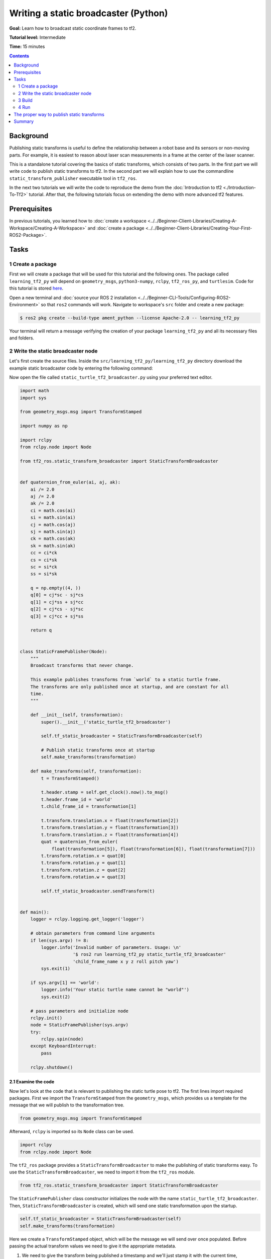 .. redirect-from::

    Tutorials/Tf2/Writing-A-Tf2-Static-Broadcaster-Py

Writing a static broadcaster (Python)
=====================================

**Goal:** Learn how to broadcast static coordinate frames to tf2.

**Tutorial level:** Intermediate

**Time:** 15 minutes

.. contents:: Contents
   :depth: 2
   :local:

Background
----------

Publishing static transforms is useful to define the relationship between a robot base and its sensors or non-moving parts.
For example, it is easiest to reason about laser scan measurements in a frame at the center of the laser scanner.

This is a standalone tutorial covering the basics of static transforms, which consists of two parts.
In the first part we will write code to publish static transforms to tf2.
In the second part we will explain how to use the commandline ``static_transform_publisher`` executable tool in ``tf2_ros``.

In the next two tutorials we will write the code to reproduce the demo from the :doc:`Introduction to tf2 <./Introduction-To-Tf2>` tutorial.
After that, the following tutorials focus on extending the demo with more advanced tf2 features.

Prerequisites
-------------

In previous tutorials, you learned how to :doc:`create a workspace <../../Beginner-Client-Libraries/Creating-A-Workspace/Creating-A-Workspace>` and :doc:`create a package <../../Beginner-Client-Libraries/Creating-Your-First-ROS2-Package>`.

Tasks
-----

1 Create a package
^^^^^^^^^^^^^^^^^^

First we will create a package that will be used for this tutorial and the following ones.
The package called ``learning_tf2_py`` will depend on ``geometry_msgs``, ``python3-numpy``, ``rclpy``, ``tf2_ros_py``, and ``turtlesim``.
Code for this tutorial is stored `here <https://raw.githubusercontent.com/ros/geometry_tutorials/{DISTRO}/turtle_tf2_py/turtle_tf2_py/static_turtle_tf2_broadcaster.py>`_.

Open a new terminal and :doc:`source your ROS 2 installation <../../Beginner-CLI-Tools/Configuring-ROS2-Environment>` so that ``ros2`` commands will work.
Navigate to workspace's ``src`` folder and create a new package:

.. code-block:: console

   $ ros2 pkg create --build-type ament_python --license Apache-2.0 -- learning_tf2_py

Your terminal will return a message verifying the creation of your package ``learning_tf2_py`` and all its necessary files and folders.

2 Write the static broadcaster node
^^^^^^^^^^^^^^^^^^^^^^^^^^^^^^^^^^^

Let's first create the source files.
Inside the ``src/learning_tf2_py/learning_tf2_py`` directory download the example static broadcaster code by entering the following command:

.. tabs::

    .. group-tab:: Linux

        .. code-block:: console

            $ wget https://raw.githubusercontent.com/ros/geometry_tutorials/{DISTRO}/turtle_tf2_py/turtle_tf2_py/static_turtle_tf2_broadcaster.py

    .. group-tab:: macOS

        .. code-block:: console

            $ wget https://raw.githubusercontent.com/ros/geometry_tutorials/{DISTRO}/turtle_tf2_py/turtle_tf2_py/static_turtle_tf2_broadcaster.py

    .. group-tab:: Windows

        In a Windows command line prompt:

        .. code-block:: console

                $ curl -sk https://raw.githubusercontent.com/ros/geometry_tutorials/{DISTRO}/turtle_tf2_py/turtle_tf2_py/static_turtle_tf2_broadcaster.py -o static_turtle_tf2_broadcaster.py

        Or in powershell:

        .. code-block:: console

                $ curl https://raw.githubusercontent.com/ros/geometry_tutorials/{DISTRO}/turtle_tf2_py/turtle_tf2_py/static_turtle_tf2_broadcaster.py -o static_turtle_tf2_broadcaster.py

Now open the file called ``static_turtle_tf2_broadcaster.py`` using your preferred text editor.

.. code-block:: python

    import math
    import sys

    from geometry_msgs.msg import TransformStamped

    import numpy as np

    import rclpy
    from rclpy.node import Node

    from tf2_ros.static_transform_broadcaster import StaticTransformBroadcaster


    def quaternion_from_euler(ai, aj, ak):
        ai /= 2.0
        aj /= 2.0
        ak /= 2.0
        ci = math.cos(ai)
        si = math.sin(ai)
        cj = math.cos(aj)
        sj = math.sin(aj)
        ck = math.cos(ak)
        sk = math.sin(ak)
        cc = ci*ck
        cs = ci*sk
        sc = si*ck
        ss = si*sk

        q = np.empty((4, ))
        q[0] = cj*sc - sj*cs
        q[1] = cj*ss + sj*cc
        q[2] = cj*cs - sj*sc
        q[3] = cj*cc + sj*ss

        return q


    class StaticFramePublisher(Node):
        """
        Broadcast transforms that never change.

        This example publishes transforms from `world` to a static turtle frame.
        The transforms are only published once at startup, and are constant for all
        time.
        """

        def __init__(self, transformation):
            super().__init__('static_turtle_tf2_broadcaster')

            self.tf_static_broadcaster = StaticTransformBroadcaster(self)

            # Publish static transforms once at startup
            self.make_transforms(transformation)

        def make_transforms(self, transformation):
            t = TransformStamped()

            t.header.stamp = self.get_clock().now().to_msg()
            t.header.frame_id = 'world'
            t.child_frame_id = transformation[1]

            t.transform.translation.x = float(transformation[2])
            t.transform.translation.y = float(transformation[3])
            t.transform.translation.z = float(transformation[4])
            quat = quaternion_from_euler(
                float(transformation[5]), float(transformation[6]), float(transformation[7]))
            t.transform.rotation.x = quat[0]
            t.transform.rotation.y = quat[1]
            t.transform.rotation.z = quat[2]
            t.transform.rotation.w = quat[3]

            self.tf_static_broadcaster.sendTransform(t)


    def main():
        logger = rclpy.logging.get_logger('logger')

        # obtain parameters from command line arguments
        if len(sys.argv) != 8:
            logger.info('Invalid number of parameters. Usage: \n'
                        '$ ros2 run learning_tf2_py static_turtle_tf2_broadcaster'
                        'child_frame_name x y z roll pitch yaw')
            sys.exit(1)

        if sys.argv[1] == 'world':
            logger.info('Your static turtle name cannot be "world"')
            sys.exit(2)

        # pass parameters and initialize node
        rclpy.init()
        node = StaticFramePublisher(sys.argv)
        try:
            rclpy.spin(node)
        except KeyboardInterrupt:
            pass

        rclpy.shutdown()

2.1 Examine the code
~~~~~~~~~~~~~~~~~~~~

Now let's look at the code that is relevant to publishing the static turtle pose to tf2.
The first lines import required packages.
First we import the ``TransformStamped`` from the ``geometry_msgs``, which provides us a template for the message that we will publish to the transformation tree.

.. code-block:: python

    from geometry_msgs.msg import TransformStamped

Afterward, ``rclpy`` is imported so its ``Node`` class can be used.

.. code-block:: python

    import rclpy
    from rclpy.node import Node

The ``tf2_ros`` package provides a ``StaticTransformBroadcaster`` to make the publishing of static transforms easy.
To use the ``StaticTransformBroadcaster``, we need to import it from the ``tf2_ros`` module.

.. code-block:: python

    from tf2_ros.static_transform_broadcaster import StaticTransformBroadcaster

The ``StaticFramePublisher`` class constructor initializes the node with the name ``static_turtle_tf2_broadcaster``.
Then, ``StaticTransformBroadcaster`` is created, which will send one static transformation upon the startup.

.. code-block:: python

    self.tf_static_broadcaster = StaticTransformBroadcaster(self)
    self.make_transforms(transformation)

Here we create a ``TransformStamped`` object, which will be the message we will send over once populated.
Before passing the actual transform values we need to give it the appropriate metadata.

#. We need to give the transform being published a timestamp and we'll just stamp it with the current time, ``self.get_clock().now()``

#. Then we need to set the name of the parent frame of the link we're creating, in this case ``world``

#. Finally, we need to set the name of the child frame of the link we're creating

.. code-block:: python

    t = TransformStamped()

    t.header.stamp = self.get_clock().now().to_msg()
    t.header.frame_id = 'world'
    t.child_frame_id = transformation[1]

Here we populate the 6D pose (translation and rotation) of the turtle.

.. code-block:: python

    t.transform.translation.x = float(transformation[2])
    t.transform.translation.y = float(transformation[3])
    t.transform.translation.z = float(transformation[4])
    quat = quaternion_from_euler(
        float(transformation[5]), float(transformation[6]), float(transformation[7]))
    t.transform.rotation.x = quat[0]
    t.transform.rotation.y = quat[1]
    t.transform.rotation.z = quat[2]
    t.transform.rotation.w = quat[3]

Finally, we broadcast static transform using the ``sendTransform()`` function.

.. code-block:: python

    self.tf_static_broadcaster.sendTransform(t)

2.2 Update package.xml
~~~~~~~~~~~~~~~~~~~~~~

Navigate one level back to the ``src/learning_tf2_py`` directory, where the ``setup.py``, ``setup.cfg``, and ``package.xml`` files have been created for you.

Open ``package.xml`` with your text editor.

As mentioned in the :doc:`Create a package <../../Beginner-Client-Libraries/Creating-Your-First-ROS2-Package>` tutorial, make sure to fill in the ``<description>``, ``<maintainer>`` and ``<license>`` tags:

.. code-block:: xml

    <description>Learning tf2 with rclpy</description>
    <maintainer email="you@email.com">Your Name</maintainer>
    <license>Apache License 2.0</license>

After the lines above, add the following dependencies corresponding to your node's import statements:

.. code-block:: xml

    <exec_depend>geometry_msgs</exec_depend>
    <exec_depend>python3-numpy</exec_depend>
    <exec_depend>rclpy</exec_depend>
    <exec_depend>tf2_ros_py</exec_depend>
    <exec_depend>turtlesim</exec_depend>

This declares the required ``geometry_msgs``, ``python3-numpy``, ``rclpy``, ``tf2_ros_py``, and ``turtlesim`` dependencies when its code is executed.

Make sure to save the file.

2.3 Add an entry point
~~~~~~~~~~~~~~~~~~~~~~

To allow the ``ros2 run`` command to run your node, you must add the entry point to ``setup.py`` (located in the ``src/learning_tf2_py`` directory).

Add the following line between the ``'console_scripts':`` brackets:

.. code-block:: python

    'static_turtle_tf2_broadcaster = learning_tf2_py.static_turtle_tf2_broadcaster:main',

3 Build
^^^^^^^

It's good practice to run ``rosdep`` in the root of your workspace to check for missing dependencies before building:

.. tabs::

   .. group-tab:: Linux

      .. code-block:: console

          $ rosdep install -i --from-path src --rosdistro {DISTRO} -y

   .. group-tab:: macOS

      rosdep only runs on Linux, so you will need to install ``geometry_msgs`` and ``turtlesim`` dependencies yourself

   .. group-tab:: Windows

      rosdep only runs on Linux, so you will need to install ``geometry_msgs`` and ``turtlesim`` dependencies yourself

Still in the root of your workspace, build your new package:

.. tabs::

  .. group-tab:: Linux

    .. code-block:: console

        $ colcon build --packages-select learning_tf2_py

  .. group-tab:: macOS

    .. code-block:: console

        $ colcon build --packages-select learning_tf2_py

  .. group-tab:: Windows

    .. code-block:: console

        $ colcon build --merge-install --packages-select learning_tf2_py

Open a new terminal, navigate to the root of your workspace, and source the setup files:

.. tabs::

  .. group-tab:: Linux

    .. code-block:: console

        $ . install/setup.bash

  .. group-tab:: macOS

    .. code-block:: console

        $ . install/setup.bash

  .. group-tab:: Windows

    In a Windows command line prompt:

    .. code-block:: console

        $ call install\setup.bat

    Or in powershell:

    .. code-block:: console

        $ .\install\setup.ps1



4 Run
^^^^^

Now run the ``static_turtle_tf2_broadcaster`` node:

.. code-block:: console

    $ ros2 run learning_tf2_py static_turtle_tf2_broadcaster mystaticturtle 0 0 1 0 0 0

This sets a turtle pose broadcast for ``mystaticturtle`` to float 1 meter above the ground.

We can now check that the static transform has been published by echoing the ``tf_static`` topic
If everything is well you should see a single static transform:

.. code-block:: console

    $ ros2 topic echo /tf_static
    transforms:
    - header:
       stamp:
          sec: 1622908754
          nanosec: 208515730
       frame_id: world
    child_frame_id: mystaticturtle
    transform:
       translation:
          x: 0.0
          y: 0.0
          z: 1.0
       rotation:
          x: 0.0
          y: 0.0
          z: 0.0
          w: 1.0

The proper way to publish static transforms
-------------------------------------------

This tutorial aimed to show how ``StaticTransformBroadcaster`` can be used to publish static transforms.
In your real development process you shouldn't have to write this code yourself and should use the dedicated ``tf2_ros`` tool to do so.
``tf2_ros`` provides an executable named ``static_transform_publisher`` that can be used either as a commandline tool or a node that you can add to your launchfiles.

The following command publishes a static coordinate transform to tf2 resulting in a 1 meter offset in z and no rotation between the frames ``world`` and ``mystaticturtle``.
In ROS 2, roll/pitch/yaw refers to rotation in radians about the x/y/z-axis, respectively.

.. code-block:: console

    $ ros2 run tf2_ros static_transform_publisher --x 0 --y 0 --z 1 --yaw 0 --pitch 0 --roll 0 --frame-id world --child-frame-id mystaticturtle

The following command publishes the same static coordinate transform to tf2, but using quaternion representation for the rotation.

.. code-block:: console

    $ ros2 run tf2_ros static_transform_publisher --x 0 --y 0 --z 1 --qx 0 --qy 0 --qz 0 --qw 1 --frame-id world --child-frame-id mystaticturtle

``static_transform_publisher`` is designed both as a command-line tool for manual use, as well as for use within ``launch`` files for setting static transforms.
For example:

.. tabs::

   .. group-tab:: XML

      .. literalinclude:: launch/static_transform_publisher_launch.xml
         :language: xml

   .. group-tab:: YAML

      .. literalinclude:: launch/static_transform_publisher_launch.yaml
         :language: yaml

   .. group-tab:: Python

      .. literalinclude:: launch/static_transform_publisher_launch.py
         :language: python

Note that all arguments except for ``--frame-id`` and ``--child-frame-id`` are optional; if a particular option isn't specified, then the identity will be assumed.

Summary
-------

In this tutorial you learned how static transforms are useful to define static relationships between frames, like ``mystaticturtle`` in relation to the ``world`` frame.
In addition, you learned how static transforms can be useful for understanding sensor data, such as from laser scanners, by relating the data to a common coordinate frame.
Finally, you wrote your own node to publish static transforms to tf2 and learned how to publish required static transformations using ``static_transform_publisher`` executable and launch files.
